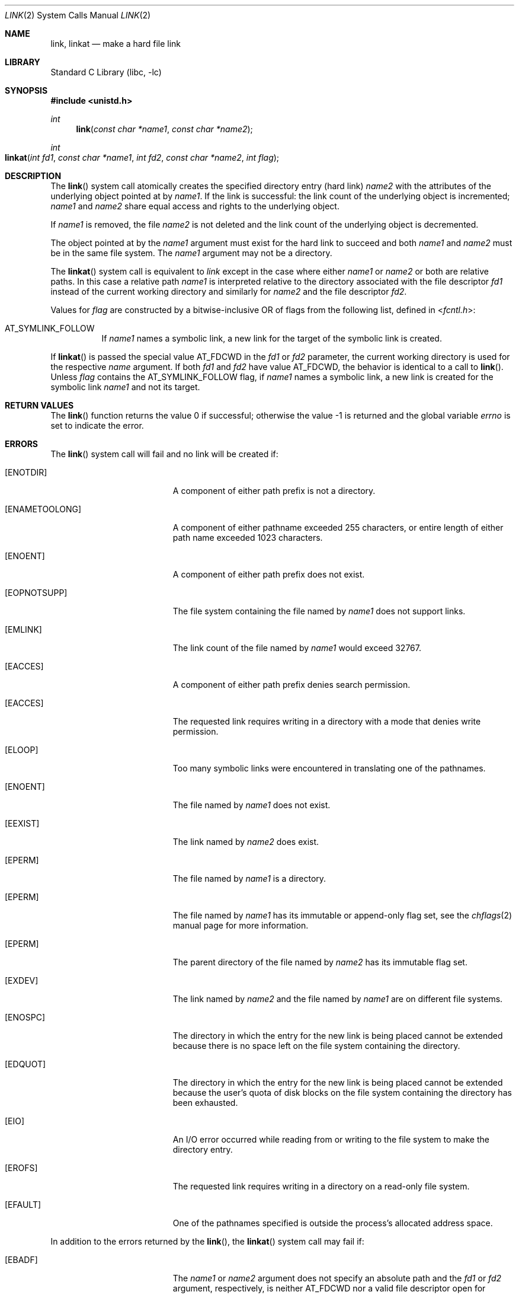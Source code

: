 .\" Copyright (c) 1980, 1991, 1993
.\"	The Regents of the University of California.  All rights reserved.
.\"
.\" Redistribution and use in source and binary forms, with or without
.\" modification, are permitted provided that the following conditions
.\" are met:
.\" 1. Redistributions of source code must retain the above copyright
.\"    notice, this list of conditions and the following disclaimer.
.\" 2. Redistributions in binary form must reproduce the above copyright
.\"    notice, this list of conditions and the following disclaimer in the
.\"    documentation and/or other materials provided with the distribution.
.\" 4. Neither the name of the University nor the names of its contributors
.\"    may be used to endorse or promote products derived from this software
.\"    without specific prior written permission.
.\"
.\" THIS SOFTWARE IS PROVIDED BY THE REGENTS AND CONTRIBUTORS ``AS IS'' AND
.\" ANY EXPRESS OR IMPLIED WARRANTIES, INCLUDING, BUT NOT LIMITED TO, THE
.\" IMPLIED WARRANTIES OF MERCHANTABILITY AND FITNESS FOR A PARTICULAR PURPOSE
.\" ARE DISCLAIMED.  IN NO EVENT SHALL THE REGENTS OR CONTRIBUTORS BE LIABLE
.\" FOR ANY DIRECT, INDIRECT, INCIDENTAL, SPECIAL, EXEMPLARY, OR CONSEQUENTIAL
.\" DAMAGES (INCLUDING, BUT NOT LIMITED TO, PROCUREMENT OF SUBSTITUTE GOODS
.\" OR SERVICES; LOSS OF USE, DATA, OR PROFITS; OR BUSINESS INTERRUPTION)
.\" HOWEVER CAUSED AND ON ANY THEORY OF LIABILITY, WHETHER IN CONTRACT, STRICT
.\" LIABILITY, OR TORT (INCLUDING NEGLIGENCE OR OTHERWISE) ARISING IN ANY WAY
.\" OUT OF THE USE OF THIS SOFTWARE, EVEN IF ADVISED OF THE POSSIBILITY OF
.\" SUCH DAMAGE.
.\"
.\"     @(#)link.2	8.3 (Berkeley) 1/12/94
.\" $FreeBSD: releng/9.2/lib/libc/sys/link.2 195763 2009-07-19 16:48:25Z jilles $
.\"
.Dd April 10, 2008
.Dt LINK 2
.Os
.Sh NAME
.Nm link ,
.Nm linkat
.Nd make a hard file link
.Sh LIBRARY
.Lb libc
.Sh SYNOPSIS
.In unistd.h
.Ft int
.Fn link "const char *name1" "const char *name2"
.Ft int
.Fo linkat
.Fa "int fd1" "const char *name1" "int fd2" "const char *name2" "int flag"
.Fc
.Sh DESCRIPTION
The
.Fn link
system call
atomically creates the specified directory entry (hard link)
.Fa name2
with the attributes of the underlying object pointed at by
.Fa name1 .
If the link is successful: the link count of the underlying object
is incremented;
.Fa name1
and
.Fa name2
share equal access and rights
to the
underlying object.
.Pp
If
.Fa name1
is removed, the file
.Fa name2
is not deleted and the link count of the
underlying object is
decremented.
.Pp
The object pointed at by the
.Fa name1
argument
must exist for the hard link to
succeed and
both
.Fa name1
and
.Fa name2
must be in the same file system.
The
.Fa name1
argument
may not be a directory.
.Pp
The
.Fn linkat
system call is equivalent to
.Fa link
except in the case where either
.Fa name1
or
.Fa name2
or both are relative paths.
In this case a relative path
.Fa name1
is interpreted relative to
the directory associated with the file descriptor
.Fa fd1
instead of the current working directory and similarly for
.Fa name2
and the file descriptor
.Fa fd2 .
.Pp
Values for
.Fa flag
are constructed by a bitwise-inclusive OR of flags from the following
list, defined in
.In fcntl.h :
.Bl -tag -width indent
.It Dv AT_SYMLINK_FOLLOW
If
.Fa name1
names a symbolic link, a new link for the target of the symbolic link is
created.
.El
.Pp
If
.Fn linkat
is passed the special value
.Dv AT_FDCWD
in the
.Fa fd1
or
.Fa fd2
parameter, the current working directory is used for the respective
.Fa name
argument.
If both
.Fa fd1
and
.Fa fd2
have value
.Dv AT_FDCWD ,
the behavior is identical to a call to
.Fn link .
Unless
.Fa flag
contains the
.Dv AT_SYMLINK_FOLLOW
flag, if
.Fa name1
names a symbolic link, a new link is created for the symbolic link
.Fa name1
and not its target.
.Sh RETURN VALUES
.Rv -std link
.Sh ERRORS
The
.Fn link
system call
will fail and no link will be created if:
.Bl -tag -width Er
.It Bq Er ENOTDIR
A component of either path prefix is not a directory.
.It Bq Er ENAMETOOLONG
A component of either pathname exceeded 255 characters,
or entire length of either path name exceeded 1023 characters.
.It Bq Er ENOENT
A component of either path prefix does not exist.
.It Bq Er EOPNOTSUPP
The file system containing the file named by
.Fa name1
does not support links.
.It Bq Er EMLINK
The link count of the file named by
.Fa name1
would exceed 32767.
.It Bq Er EACCES
A component of either path prefix denies search permission.
.It Bq Er EACCES
The requested link requires writing in a directory with a mode
that denies write permission.
.It Bq Er ELOOP
Too many symbolic links were encountered in translating one of the pathnames.
.It Bq Er ENOENT
The file named by
.Fa name1
does not exist.
.It Bq Er EEXIST
The link named by
.Fa name2
does exist.
.It Bq Er EPERM
The file named by
.Fa name1
is a directory.
.It Bq Er EPERM
The file named by
.Fa name1
has its immutable or append-only flag set, see the
.Xr chflags 2
manual page for more information.
.It Bq Er EPERM
The parent directory of the file named by
.Fa name2
has its immutable flag set.
.It Bq Er EXDEV
The link named by
.Fa name2
and the file named by
.Fa name1
are on different file systems.
.It Bq Er ENOSPC
The directory in which the entry for the new link is being placed
cannot be extended because there is no space left on the file
system containing the directory.
.It Bq Er EDQUOT
The directory in which the entry for the new link
is being placed cannot be extended because the
user's quota of disk blocks on the file system
containing the directory has been exhausted.
.It Bq Er EIO
An I/O error occurred while reading from or writing to
the file system to make the directory entry.
.It Bq Er EROFS
The requested link requires writing in a directory on a read-only file
system.
.It Bq Er EFAULT
One of the pathnames specified
is outside the process's allocated address space.
.El
.Pp
In addition to the errors returned by the
.Fn link ,
the
.Fn linkat
system call may fail if:
.Bl -tag -width Er
.It Bq Er EBADF
The
.Fa name1
or
.Fa name2
argument does not specify an absolute path and the
.Fa fd1
or
.Fa fd2
argument, respectively, is neither
.Dv AT_FDCWD
nor a valid file descriptor open for searching.
.It Bq Er EINVAL
The value of the
.Fa flag
argument is not valid.
.It Bq Er ENOTDIR
The
.Fa name1
or
.Fa name2
argument is not an absolute path and
.Fa fd1
or
.Fa fd2 ,
respectively, is neither
.Dv AT_FDCWD
nor a file descriptor associated with a directory.
.El
.Sh SEE ALSO
.Xr chflags 2 ,
.Xr readlink 2 ,
.Xr symlink 2 ,
.Xr unlink 2
.Sh STANDARDS
The
.Fn link
system call is expected to conform to
.St -p1003.1-90 .
The
.Fn linkat
system call follows The Open Group Extended API Set 2 specification.
.Sh HISTORY
The
.Fn link
function appeared in
.At v7 .
The
.Fn linkat
system call appeared in
.Fx 8.0 .
.Pp
The
.Fn link
system call traditionally allows the super-user to link directories which
corrupts the file system coherency.
This implementation no longer permits it.
